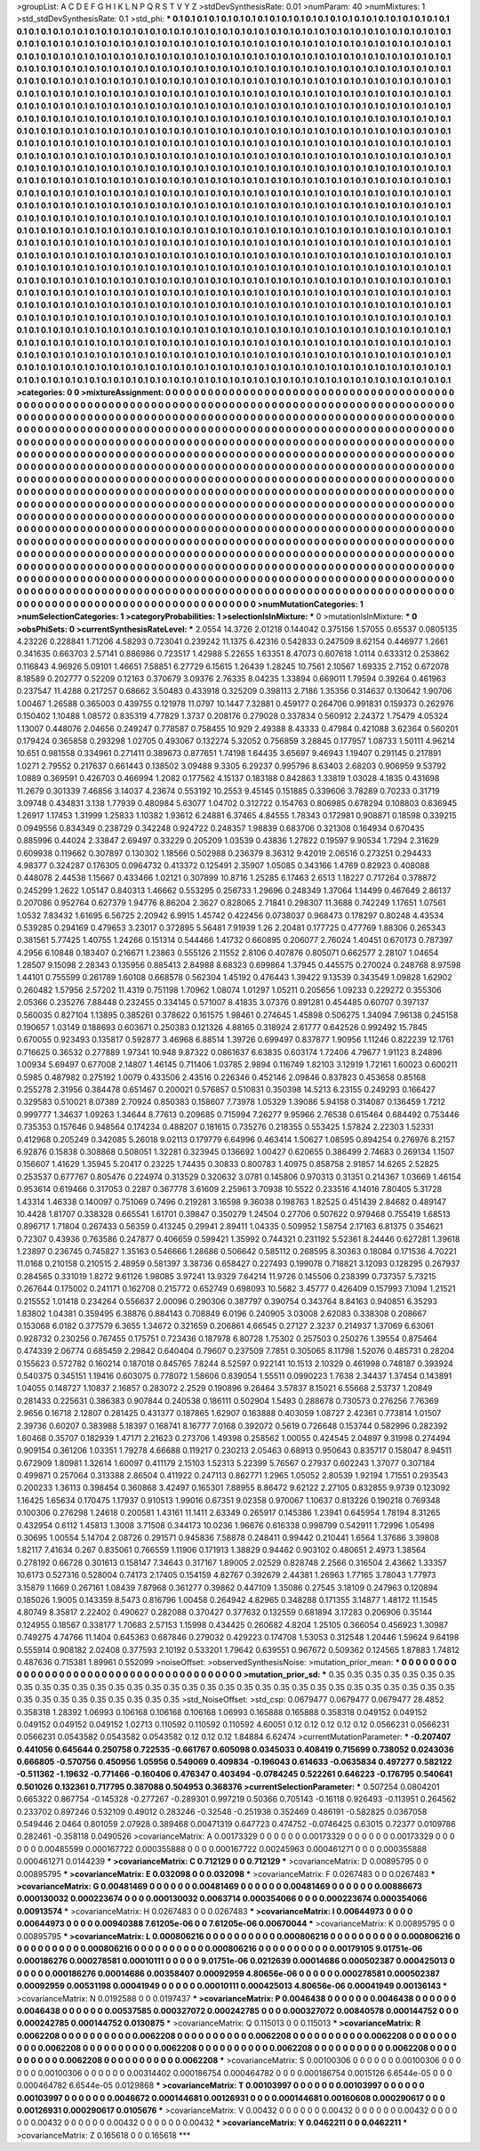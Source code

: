 >groupList:
A C D E F G H I K L
N P Q R S T V Y Z 
>stdDevSynthesisRate:
0.01 
>numParam:
40
>numMixtures:
1
>std_stdDevSynthesisRate:
0.1
>std_phi:
***
0.1 0.1 0.1 0.1 0.1 0.1 0.1 0.1 0.1 0.1
0.1 0.1 0.1 0.1 0.1 0.1 0.1 0.1 0.1 0.1
0.1 0.1 0.1 0.1 0.1 0.1 0.1 0.1 0.1 0.1
0.1 0.1 0.1 0.1 0.1 0.1 0.1 0.1 0.1 0.1
0.1 0.1 0.1 0.1 0.1 0.1 0.1 0.1 0.1 0.1
0.1 0.1 0.1 0.1 0.1 0.1 0.1 0.1 0.1 0.1
0.1 0.1 0.1 0.1 0.1 0.1 0.1 0.1 0.1 0.1
0.1 0.1 0.1 0.1 0.1 0.1 0.1 0.1 0.1 0.1
0.1 0.1 0.1 0.1 0.1 0.1 0.1 0.1 0.1 0.1
0.1 0.1 0.1 0.1 0.1 0.1 0.1 0.1 0.1 0.1
0.1 0.1 0.1 0.1 0.1 0.1 0.1 0.1 0.1 0.1
0.1 0.1 0.1 0.1 0.1 0.1 0.1 0.1 0.1 0.1
0.1 0.1 0.1 0.1 0.1 0.1 0.1 0.1 0.1 0.1
0.1 0.1 0.1 0.1 0.1 0.1 0.1 0.1 0.1 0.1
0.1 0.1 0.1 0.1 0.1 0.1 0.1 0.1 0.1 0.1
0.1 0.1 0.1 0.1 0.1 0.1 0.1 0.1 0.1 0.1
0.1 0.1 0.1 0.1 0.1 0.1 0.1 0.1 0.1 0.1
0.1 0.1 0.1 0.1 0.1 0.1 0.1 0.1 0.1 0.1
0.1 0.1 0.1 0.1 0.1 0.1 0.1 0.1 0.1 0.1
0.1 0.1 0.1 0.1 0.1 0.1 0.1 0.1 0.1 0.1
0.1 0.1 0.1 0.1 0.1 0.1 0.1 0.1 0.1 0.1
0.1 0.1 0.1 0.1 0.1 0.1 0.1 0.1 0.1 0.1
0.1 0.1 0.1 0.1 0.1 0.1 0.1 0.1 0.1 0.1
0.1 0.1 0.1 0.1 0.1 0.1 0.1 0.1 0.1 0.1
0.1 0.1 0.1 0.1 0.1 0.1 0.1 0.1 0.1 0.1
0.1 0.1 0.1 0.1 0.1 0.1 0.1 0.1 0.1 0.1
0.1 0.1 0.1 0.1 0.1 0.1 0.1 0.1 0.1 0.1
0.1 0.1 0.1 0.1 0.1 0.1 0.1 0.1 0.1 0.1
0.1 0.1 0.1 0.1 0.1 0.1 0.1 0.1 0.1 0.1
0.1 0.1 0.1 0.1 0.1 0.1 0.1 0.1 0.1 0.1
0.1 0.1 0.1 0.1 0.1 0.1 0.1 0.1 0.1 0.1
0.1 0.1 0.1 0.1 0.1 0.1 0.1 0.1 0.1 0.1
0.1 0.1 0.1 0.1 0.1 0.1 0.1 0.1 0.1 0.1
0.1 0.1 0.1 0.1 0.1 0.1 0.1 0.1 0.1 0.1
0.1 0.1 0.1 0.1 0.1 0.1 0.1 0.1 0.1 0.1
0.1 0.1 0.1 0.1 0.1 0.1 0.1 0.1 0.1 0.1
0.1 0.1 0.1 0.1 0.1 0.1 0.1 0.1 0.1 0.1
0.1 0.1 0.1 0.1 0.1 0.1 0.1 0.1 0.1 0.1
0.1 0.1 0.1 0.1 0.1 0.1 0.1 0.1 0.1 0.1
0.1 0.1 0.1 0.1 0.1 0.1 0.1 0.1 0.1 0.1
0.1 0.1 0.1 0.1 0.1 0.1 0.1 0.1 0.1 0.1
0.1 0.1 0.1 0.1 0.1 0.1 0.1 0.1 0.1 0.1
0.1 0.1 0.1 0.1 0.1 0.1 0.1 0.1 0.1 0.1
0.1 0.1 0.1 0.1 0.1 0.1 0.1 0.1 0.1 0.1
0.1 0.1 0.1 0.1 0.1 0.1 0.1 0.1 0.1 0.1
0.1 0.1 0.1 0.1 0.1 0.1 0.1 0.1 0.1 0.1
0.1 0.1 0.1 0.1 0.1 0.1 0.1 0.1 0.1 0.1
0.1 0.1 0.1 0.1 0.1 0.1 0.1 0.1 0.1 0.1
0.1 0.1 0.1 0.1 0.1 0.1 0.1 0.1 0.1 0.1
0.1 0.1 0.1 0.1 0.1 0.1 0.1 0.1 0.1 0.1
0.1 0.1 0.1 0.1 0.1 0.1 0.1 0.1 0.1 0.1
0.1 0.1 0.1 0.1 0.1 0.1 0.1 0.1 0.1 0.1
0.1 0.1 0.1 0.1 0.1 0.1 0.1 0.1 0.1 0.1
0.1 0.1 0.1 0.1 0.1 0.1 0.1 0.1 0.1 0.1
0.1 0.1 0.1 0.1 0.1 0.1 0.1 0.1 0.1 0.1
0.1 0.1 0.1 0.1 0.1 0.1 0.1 0.1 0.1 0.1
0.1 0.1 0.1 0.1 0.1 0.1 0.1 0.1 0.1 0.1
0.1 0.1 0.1 0.1 0.1 0.1 0.1 0.1 0.1 0.1
0.1 0.1 0.1 0.1 0.1 0.1 0.1 0.1 0.1 0.1
0.1 0.1 0.1 0.1 0.1 0.1 0.1 0.1 0.1 0.1
0.1 0.1 0.1 0.1 0.1 0.1 0.1 0.1 0.1 0.1
0.1 0.1 0.1 0.1 0.1 0.1 0.1 0.1 0.1 0.1
0.1 0.1 0.1 0.1 0.1 0.1 0.1 0.1 0.1 0.1
0.1 0.1 0.1 0.1 0.1 0.1 0.1 0.1 0.1 0.1
0.1 0.1 0.1 0.1 0.1 0.1 0.1 0.1 0.1 0.1
0.1 0.1 0.1 0.1 0.1 0.1 0.1 0.1 0.1 0.1
0.1 0.1 0.1 0.1 0.1 0.1 0.1 0.1 0.1 0.1
0.1 0.1 0.1 0.1 0.1 0.1 0.1 0.1 0.1 0.1
0.1 0.1 0.1 0.1 0.1 0.1 0.1 0.1 0.1 0.1
0.1 0.1 0.1 0.1 0.1 0.1 0.1 0.1 0.1 0.1
0.1 0.1 0.1 0.1 0.1 0.1 0.1 0.1 0.1 0.1
0.1 0.1 0.1 0.1 0.1 0.1 0.1 0.1 0.1 0.1
0.1 0.1 0.1 0.1 0.1 0.1 0.1 0.1 0.1 0.1
0.1 0.1 0.1 0.1 0.1 0.1 0.1 0.1 0.1 0.1
0.1 0.1 0.1 0.1 0.1 0.1 0.1 0.1 0.1 0.1
0.1 0.1 0.1 0.1 0.1 0.1 0.1 0.1 0.1 0.1
0.1 0.1 0.1 0.1 0.1 0.1 0.1 0.1 0.1 0.1
0.1 0.1 0.1 0.1 0.1 0.1 0.1 0.1 0.1 0.1
0.1 0.1 0.1 0.1 0.1 0.1 0.1 0.1 0.1 0.1
0.1 0.1 0.1 0.1 0.1 0.1 0.1 0.1 0.1 0.1
0.1 0.1 0.1 0.1 0.1 0.1 0.1 0.1 0.1 0.1
0.1 0.1 0.1 0.1 0.1 0.1 0.1 0.1 0.1 0.1
0.1 0.1 0.1 0.1 0.1 0.1 0.1 0.1 0.1 0.1
0.1 0.1 0.1 0.1 0.1 0.1 0.1 0.1 0.1 0.1
0.1 0.1 0.1 0.1 0.1 0.1 0.1 0.1 0.1 0.1
0.1 0.1 0.1 0.1 0.1 0.1 0.1 0.1 0.1 0.1
0.1 0.1 0.1 0.1 0.1 0.1 0.1 0.1 0.1 0.1
0.1 0.1 0.1 0.1 0.1 0.1 0.1 0.1 0.1 0.1
0.1 0.1 0.1 0.1 0.1 0.1 0.1 0.1 0.1 0.1
0.1 0.1 0.1 0.1 0.1 0.1 0.1 0.1 0.1 0.1
0.1 0.1 0.1 0.1 0.1 0.1 0.1 0.1 0.1 0.1
0.1 0.1 0.1 0.1 0.1 0.1 0.1 0.1 0.1 0.1
0.1 0.1 0.1 0.1 0.1 0.1 0.1 0.1 0.1 0.1
0.1 0.1 0.1 0.1 0.1 0.1 0.1 0.1 0.1 0.1
0.1 0.1 0.1 0.1 0.1 0.1 0.1 0.1 0.1 0.1
0.1 0.1 0.1 0.1 0.1 0.1 0.1 0.1 0.1 0.1
0.1 0.1 0.1 0.1 0.1 0.1 0.1 0.1 0.1 0.1
0.1 0.1 0.1 0.1 0.1 0.1 0.1 0.1 0.1 0.1
0.1 0.1 0.1 0.1 0.1 0.1 0.1 0.1 0.1 0.1
0.1 0.1 0.1 0.1 0.1 0.1 0.1 0.1 0.1 0.1
0.1 0.1 0.1 0.1 0.1 0.1 0.1 0.1 0.1 0.1
0.1 0.1 0.1 0.1 0.1 0.1 0.1 0.1 0.1 0.1
0.1 0.1 0.1 0.1 0.1 0.1 0.1 0.1 0.1 0.1
0.1 0.1 0.1 0.1 0.1 0.1 0.1 0.1 0.1 0.1
0.1 0.1 0.1 0.1 0.1 0.1 0.1 0.1 0.1 0.1
0.1 0.1 0.1 0.1 0.1 0.1 0.1 0.1 0.1 0.1
0.1 0.1 0.1 0.1 0.1 0.1 0.1 
>categories:
0 0
>mixtureAssignment:
0 0 0 0 0 0 0 0 0 0 0 0 0 0 0 0 0 0 0 0 0 0 0 0 0 0 0 0 0 0 0 0 0 0 0 0 0 0 0 0 0 0 0 0 0 0 0 0 0 0
0 0 0 0 0 0 0 0 0 0 0 0 0 0 0 0 0 0 0 0 0 0 0 0 0 0 0 0 0 0 0 0 0 0 0 0 0 0 0 0 0 0 0 0 0 0 0 0 0 0
0 0 0 0 0 0 0 0 0 0 0 0 0 0 0 0 0 0 0 0 0 0 0 0 0 0 0 0 0 0 0 0 0 0 0 0 0 0 0 0 0 0 0 0 0 0 0 0 0 0
0 0 0 0 0 0 0 0 0 0 0 0 0 0 0 0 0 0 0 0 0 0 0 0 0 0 0 0 0 0 0 0 0 0 0 0 0 0 0 0 0 0 0 0 0 0 0 0 0 0
0 0 0 0 0 0 0 0 0 0 0 0 0 0 0 0 0 0 0 0 0 0 0 0 0 0 0 0 0 0 0 0 0 0 0 0 0 0 0 0 0 0 0 0 0 0 0 0 0 0
0 0 0 0 0 0 0 0 0 0 0 0 0 0 0 0 0 0 0 0 0 0 0 0 0 0 0 0 0 0 0 0 0 0 0 0 0 0 0 0 0 0 0 0 0 0 0 0 0 0
0 0 0 0 0 0 0 0 0 0 0 0 0 0 0 0 0 0 0 0 0 0 0 0 0 0 0 0 0 0 0 0 0 0 0 0 0 0 0 0 0 0 0 0 0 0 0 0 0 0
0 0 0 0 0 0 0 0 0 0 0 0 0 0 0 0 0 0 0 0 0 0 0 0 0 0 0 0 0 0 0 0 0 0 0 0 0 0 0 0 0 0 0 0 0 0 0 0 0 0
0 0 0 0 0 0 0 0 0 0 0 0 0 0 0 0 0 0 0 0 0 0 0 0 0 0 0 0 0 0 0 0 0 0 0 0 0 0 0 0 0 0 0 0 0 0 0 0 0 0
0 0 0 0 0 0 0 0 0 0 0 0 0 0 0 0 0 0 0 0 0 0 0 0 0 0 0 0 0 0 0 0 0 0 0 0 0 0 0 0 0 0 0 0 0 0 0 0 0 0
0 0 0 0 0 0 0 0 0 0 0 0 0 0 0 0 0 0 0 0 0 0 0 0 0 0 0 0 0 0 0 0 0 0 0 0 0 0 0 0 0 0 0 0 0 0 0 0 0 0
0 0 0 0 0 0 0 0 0 0 0 0 0 0 0 0 0 0 0 0 0 0 0 0 0 0 0 0 0 0 0 0 0 0 0 0 0 0 0 0 0 0 0 0 0 0 0 0 0 0
0 0 0 0 0 0 0 0 0 0 0 0 0 0 0 0 0 0 0 0 0 0 0 0 0 0 0 0 0 0 0 0 0 0 0 0 0 0 0 0 0 0 0 0 0 0 0 0 0 0
0 0 0 0 0 0 0 0 0 0 0 0 0 0 0 0 0 0 0 0 0 0 0 0 0 0 0 0 0 0 0 0 0 0 0 0 0 0 0 0 0 0 0 0 0 0 0 0 0 0
0 0 0 0 0 0 0 0 0 0 0 0 0 0 0 0 0 0 0 0 0 0 0 0 0 0 0 0 0 0 0 0 0 0 0 0 0 0 0 0 0 0 0 0 0 0 0 0 0 0
0 0 0 0 0 0 0 0 0 0 0 0 0 0 0 0 0 0 0 0 0 0 0 0 0 0 0 0 0 0 0 0 0 0 0 0 0 0 0 0 0 0 0 0 0 0 0 0 0 0
0 0 0 0 0 0 0 0 0 0 0 0 0 0 0 0 0 0 0 0 0 0 0 0 0 0 0 0 0 0 0 0 0 0 0 0 0 0 0 0 0 0 0 0 0 0 0 0 0 0
0 0 0 0 0 0 0 0 0 0 0 0 0 0 0 0 0 0 0 0 0 0 0 0 0 0 0 0 0 0 0 0 0 0 0 0 0 0 0 0 0 0 0 0 0 0 0 0 0 0
0 0 0 0 0 0 0 0 0 0 0 0 0 0 0 0 0 0 0 0 0 0 0 0 0 0 0 0 0 0 0 0 0 0 0 0 0 0 0 0 0 0 0 0 0 0 0 0 0 0
0 0 0 0 0 0 0 0 0 0 0 0 0 0 0 0 0 0 0 0 0 0 0 0 0 0 0 0 0 0 0 0 0 0 0 0 0 0 0 0 0 0 0 0 0 0 0 0 0 0
0 0 0 0 0 0 0 0 0 0 0 0 0 0 0 0 0 0 0 0 0 0 0 0 0 0 0 0 0 0 0 0 0 0 0 0 0 0 0 0 0 0 0 0 0 0 0 0 0 0
0 0 0 0 0 0 0 0 0 0 0 0 0 0 0 0 0 
>numMutationCategories:
1
>numSelectionCategories:
1
>categoryProbabilities:
1 
>selectionIsInMixture:
***
0 
>mutationIsInMixture:
***
0 
>obsPhiSets:
0
>currentSynthesisRateLevel:
***
2.0554 14.3726 2.01218 0.144042 0.375156 1.57055 0.65537 0.0805135 4.23226 0.228841
1.71206 4.58293 0.723041 0.239242 11.1375 6.42316 0.542833 0.247509 8.62154 0.446977
1.2661 0.341635 0.663703 2.57141 0.886986 0.723517 1.42988 5.22655 1.63351 8.47073
0.607618 1.0114 0.633312 0.253862 0.116843 4.96926 5.09101 1.46651 7.58851 6.27729
6.15615 1.26439 1.28245 10.7561 2.10567 1.69335 2.7152 0.672078 8.18589 0.202777
0.52209 0.12163 0.370679 3.09376 2.76335 8.04235 1.33894 0.669011 1.79594 0.39264
0.461963 0.237547 11.4288 0.217257 0.68662 3.50483 0.433918 0.325209 0.398113 2.7186
1.35356 0.314637 0.130642 1.90706 1.00467 1.26588 0.365003 0.439755 0.121978 11.0797
10.1447 7.32881 0.459177 0.264706 0.991831 0.159373 0.262976 0.150402 1.10488 1.08572
0.835319 4.77829 1.3737 0.208176 0.279028 0.337834 0.560912 2.24372 1.75479 4.05324
1.13007 0.448076 2.04656 0.249247 0.778587 0.758455 10.929 2.49388 8.43333 0.47984
0.421088 3.62364 0.560201 0.179424 0.365858 0.293298 1.02705 0.493067 0.132274 5.32052
0.756859 3.28845 0.177957 1.08733 1.50111 4.96214 10.651 0.981558 0.334961 0.271411
0.389673 0.877651 1.74198 1.64435 3.65697 9.46943 1.19407 0.291145 0.217891 1.0271
2.79552 0.217637 0.661443 0.138502 3.09488 9.3305 6.29237 0.995796 8.63403 2.68203
0.906959 9.53792 1.0889 0.369591 0.426703 0.466994 1.2082 0.177562 4.15137 0.183188
0.842863 1.33819 1.03028 4.1835 0.431698 11.2679 0.301339 7.46856 3.14037 4.23674
0.553192 10.2553 9.45145 0.151885 0.339606 3.78289 0.70233 0.31719 3.09748 0.434831
3.138 1.77939 0.480984 5.63077 1.04702 0.312722 0.154763 0.806985 0.678294 0.108803
0.636945 1.26917 1.17453 1.31999 1.25833 1.10382 1.93612 6.24881 6.37465 4.84555
1.78343 0.172981 0.908871 0.18598 0.339215 0.0949556 0.834349 0.238729 0.342248 0.924722
0.248357 1.98839 0.683706 0.321308 0.164934 0.670435 0.885996 0.44024 2.33847 2.69497
0.33229 0.205209 1.03539 0.43836 1.27822 0.19597 9.90534 1.7294 2.31629 0.609938
0.119662 0.307897 0.130302 1.18566 0.502988 0.236379 8.36312 9.42019 2.06516 0.273251
0.294433 4.98377 0.324287 0.176305 0.0964732 0.413372 0.125491 2.35907 1.05085 0.343166
1.4769 0.82923 0.408088 0.448078 2.44538 1.15667 0.433466 1.02121 0.307899 10.8716
1.25285 6.17463 2.6513 1.18227 0.717264 0.378872 0.245299 1.2622 1.05147 0.840313
1.46662 0.553295 0.256733 1.29696 0.248349 1.37064 1.14499 0.467649 2.86137 0.207086
0.952764 0.627379 1.94776 8.86204 2.3627 0.828065 2.71841 0.298307 11.3688 0.742249
1.17651 1.07561 1.0532 7.83432 1.61695 6.56725 2.20942 6.9915 1.45742 0.422456
0.0738037 0.968473 0.178297 0.80248 4.43534 0.539285 0.294169 0.479653 3.23017 0.372895
5.56481 7.91939 1.26 2.20481 0.177725 0.477769 1.88306 0.265343 0.381561 5.77425
1.40755 1.24266 0.151314 0.544466 1.41732 0.660895 0.206077 2.76024 1.40451 0.670173
0.787397 4.2956 6.10848 0.183407 0.216671 1.23863 0.555126 2.11552 2.8106 0.407876
0.805071 0.662577 2.28107 1.04654 1.28507 9.15098 2.28343 0.135956 0.885413 2.84988
8.68323 0.699864 1.37945 0.445575 0.270024 0.248768 8.97598 1.44101 0.755599 0.261789
1.60108 0.668578 0.562304 1.45192 0.476443 1.39422 9.13539 0.343549 1.09828 1.62902
0.260482 1.57956 2.57202 11.4319 0.751198 1.70962 1.08074 1.01297 1.05211 0.205656
1.09233 0.229272 0.355306 2.05366 0.235276 7.88448 0.232455 0.334145 0.571007 8.41835
3.07376 0.891281 0.454485 0.60707 0.397137 0.560035 0.827104 1.13895 0.385261 0.378622
0.161575 1.98461 0.274645 1.45898 0.506275 1.34094 7.96138 0.245158 0.190657 1.03149
0.188693 0.603671 0.250383 0.121326 4.88165 0.318924 2.61777 0.642526 0.992492 15.7845
0.670055 0.923493 0.135817 0.592877 3.46968 6.88514 1.39726 0.699497 0.837877 1.90956
1.11246 0.822239 12.1761 0.716625 0.36532 0.277889 1.97341 10.948 9.87322 0.0861637
6.63835 0.603174 1.72406 4.79677 1.91123 8.24896 1.00934 5.69497 0.677008 2.14807
1.46145 0.711406 1.03785 2.9894 0.116749 1.82103 3.12919 1.72161 1.60023 0.600211
0.5985 0.487982 0.275192 1.0079 0.433506 2.43516 0.226346 0.452146 2.09846 0.837823
0.453658 0.85168 0.255278 2.31956 0.384478 0.651467 0.200021 0.576857 0.510831 0.350398
14.5213 6.23155 0.249293 0.166427 0.329583 0.510021 8.07389 2.70924 0.850383 0.158607
7.73978 1.05329 1.39086 5.94158 0.314087 0.136459 1.7212 0.999777 1.34637 1.09263
1.34644 8.77613 0.209685 0.715994 7.26277 9.95966 2.76538 0.615464 0.684492 0.753446
0.735353 0.157646 0.948564 0.174234 0.488207 0.181615 0.735276 0.218355 0.553425 1.57824
2.22303 1.52331 0.412968 0.205249 0.342085 5.26018 9.02113 0.179779 6.64996 0.463414
1.50627 1.08595 0.894254 0.276976 8.2157 6.92876 0.15838 0.308868 0.508051 1.32281
0.323945 0.136692 1.00427 0.620655 0.386499 2.74683 0.269134 1.1507 0.156607 1.41629
1.35945 5.20417 0.23225 1.74435 0.30833 0.800783 1.40975 0.858758 2.91857 14.6265
2.52825 0.253537 0.677767 0.805476 0.224974 0.313529 0.320632 3.0781 0.145806 0.970313
0.31351 0.214367 1.03669 1.46154 0.953614 0.619466 0.317053 0.2287 0.367778 3.61609
2.25961 3.70938 10.5522 0.233516 4.14016 7.80405 5.31728 1.43314 1.46338 0.140097
0.751069 0.7496 0.219281 3.16598 9.36038 0.198763 1.82525 0.451439 2.84682 0.489147
10.4428 1.81707 0.338328 0.665541 1.61701 0.39847 0.350279 1.24504 0.27706 0.507622
0.979468 0.755419 1.68513 0.896717 1.71804 0.267433 0.56359 0.413245 0.29941 2.89411
1.04335 0.509952 1.58754 2.17163 6.81375 0.354621 0.72307 0.43936 0.763586 0.247877
0.406659 0.599421 1.35992 0.744321 0.231192 5.52361 8.24446 0.627281 1.39618 1.23897
0.236745 0.745827 1.35163 0.546666 1.28686 0.506642 0.585112 0.268595 8.30363 0.18084
0.171536 4.70221 11.0168 0.210158 0.210515 2.48959 0.581397 3.38736 0.658427 0.227493
0.199078 0.718821 3.12093 0.128295 0.267937 0.284565 0.331019 1.8272 9.61126 1.98085
3.97241 13.9329 7.64214 11.9726 0.145506 0.238399 0.737357 5.73215 0.267644 0.175002
0.241171 0.162708 0.215772 0.652749 0.698093 10.5682 3.45777 0.426409 0.157993 7.1094
1.21521 0.215552 1.01418 0.234264 0.556637 2.00096 0.290306 0.387797 0.390754 0.343764
8.84163 0.940851 6.35293 1.83802 1.04381 0.359495 6.38876 0.884143 0.708849 6.0196
0.240905 3.03008 2.62083 0.338308 0.208667 0.153068 6.0182 0.377579 6.3655 1.34672
0.321659 0.206861 4.66545 0.27127 2.3237 0.214937 1.37069 6.63061 0.928732 0.230256
0.767455 0.175751 0.723436 0.187978 6.80728 1.75302 0.257503 0.250276 1.39554 0.875464
0.474339 2.06774 0.685459 2.29842 0.640404 0.79607 0.237509 7.7851 0.305065 8.11798
1.52076 0.485731 0.28204 0.155623 0.572782 0.160214 0.187018 0.845765 7.8244 8.52597
0.922141 10.1513 2.10329 0.461998 0.748187 0.393924 0.540375 0.345151 1.19416 0.603075
0.778072 1.58606 0.839054 1.55511 0.0990223 1.7638 2.34437 1.37454 0.143891 1.04055
0.148727 1.10837 2.16857 0.283072 2.2529 0.190896 9.26464 3.57837 8.15021 6.55668
2.53737 1.20849 0.281433 0.225631 0.386383 0.907844 0.240538 0.186111 0.502904 1.5493
0.288678 0.730573 0.276256 7.76369 2.9656 0.16718 2.12807 0.281425 0.431377 0.187865
1.62907 0.163888 0.403059 1.08727 2.42361 0.773814 1.01507 2.39736 0.60207 0.383988
5.18397 0.168741 8.16777 7.0168 0.392072 0.5619 0.726648 0.153744 0.582996 0.282392
1.60468 0.35707 0.182939 1.47171 2.21623 0.273706 1.49398 0.258562 1.00055 0.424545
2.04897 9.31998 0.274494 0.909154 0.361206 1.03351 1.79278 4.66688 0.119217 0.230213
2.05463 0.68913 0.950643 0.835717 0.158047 8.94511 0.672909 1.80981 1.32614 1.60097
0.411179 2.15103 1.52313 5.22399 5.76567 0.27937 0.602243 1.37077 0.307184 0.499871
0.257064 0.313388 2.86504 0.411922 0.247113 0.862771 1.2965 1.05052 2.80539 1.92194
1.71551 0.293543 0.200233 1.36113 0.398454 0.360868 3.42497 0.165301 7.88955 8.86472
9.62122 2.27105 0.832855 9.9739 0.123092 1.16425 1.65634 0.170475 1.17937 0.910513
1.99016 0.67351 9.02358 0.970067 1.10637 0.813226 0.190218 0.769348 0.100306 0.276298
1.24618 0.200581 1.43161 11.1411 2.63349 0.265917 0.145386 1.23941 0.645954 1.78194
8.31265 0.432954 0.6112 1.45813 1.3008 3.71508 0.344173 10.0236 1.96676 0.616338
0.998799 0.542911 1.72996 1.05498 0.30695 1.00554 5.14704 2.08726 0.291571 0.945836
7.58878 0.248411 0.99442 0.210441 1.6564 1.37686 3.39808 1.82117 7.41634 0.267
0.835061 0.766559 1.11906 0.171913 1.38829 0.94462 0.903102 0.480651 2.4973 1.38564
0.278192 0.66728 0.301613 0.158147 7.34643 0.317167 1.89005 2.02529 0.828748 2.2566
0.316504 2.43662 1.33357 10.6173 0.527316 0.528004 0.74173 2.17405 0.154159 4.82767
0.392679 2.44381 1.26963 1.77165 3.78043 1.77973 3.15879 1.1669 0.267161 1.08439
7.87968 0.361277 0.39862 0.447109 1.35086 0.27545 3.18109 0.247963 0.120894 0.185026
1.9005 0.143359 8.5473 0.816796 1.00458 0.264942 4.82965 0.348288 0.171355 3.14877
1.48172 11.1545 4.80749 8.35817 2.22402 0.490627 0.282088 0.370427 0.377632 0.132559
0.681894 3.17283 0.206906 0.35144 0.124955 0.18567 0.338177 1.70683 2.57153 1.15998
0.434425 0.260682 4.8204 1.25105 0.366054 0.456923 1.30987 0.749275 4.74766 11.1404
0.645363 0.687846 0.279032 0.429223 0.174708 1.53053 0.312548 1.20446 1.59624 9.64198
0.555914 0.908182 2.02408 0.377593 2.10192 0.533201 1.79642 0.639551 0.967672 0.509362
0.124565 1.87883 1.74812 0.487636 0.715381 1.89961 0.552099 
>noiseOffset:
>observedSynthesisNoise:
>mutation_prior_mean:
***
0 0 0 0 0 0 0 0 0 0
0 0 0 0 0 0 0 0 0 0
0 0 0 0 0 0 0 0 0 0
0 0 0 0 0 0 0 0 0 0
>mutation_prior_sd:
***
0.35 0.35 0.35 0.35 0.35 0.35 0.35 0.35 0.35 0.35
0.35 0.35 0.35 0.35 0.35 0.35 0.35 0.35 0.35 0.35
0.35 0.35 0.35 0.35 0.35 0.35 0.35 0.35 0.35 0.35
0.35 0.35 0.35 0.35 0.35 0.35 0.35 0.35 0.35 0.35
>std_NoiseOffset:
>std_csp:
0.0679477 0.0679477 0.0679477 28.4852 0.358318 1.28392 1.06993 0.106168 0.106168 0.106168
1.06993 0.165888 0.165888 0.358318 0.049152 0.049152 0.049152 0.049152 0.049152 1.02713
0.110592 0.110592 0.110592 4.60051 0.12 0.12 0.12 0.12 0.12 0.0566231
0.0566231 0.0566231 0.0543582 0.0543582 0.0543582 0.12 0.12 0.12 1.84884 6.62474
>currentMutationParameter:
***
-0.207407 0.441056 0.645644 0.250758 0.722535 -0.661767 0.605098 0.0345033 0.408419 0.715699
0.738052 0.0243036 0.666805 -0.570756 0.450956 1.05956 0.549069 0.409834 -0.196043 0.614633
-0.0635834 0.497277 0.582122 -0.511362 -1.19632 -0.771466 -0.160406 0.476347 0.403494 -0.0784245
0.522261 0.646223 -0.176795 0.540641 0.501026 0.132361 0.717795 0.387088 0.504953 0.368376
>currentSelectionParameter:
***
0.507254 0.0804201 0.665322 0.867754 -0.145328 -0.277267 -0.289301 0.997219 0.50366 0.705143
-0.16118 0.926493 -0.113951 0.264562 0.233702 0.897246 0.532109 0.49012 0.283246 -0.32548
-0.251938 0.352469 0.486191 -0.582825 0.0367058 0.549446 2.0464 0.801059 2.07928 0.389468
0.00471319 0.647723 0.474752 -0.0746425 0.63015 0.72377 0.0109786 0.282461 -0.358118 0.0490526
>covarianceMatrix:
A
0.00173329	0	0	0	0	0	
0	0.00173329	0	0	0	0	
0	0	0.00173329	0	0	0	
0	0	0	0.00485599	0.000167722	0.000355888	
0	0	0	0.000167722	0.00245963	0.000461271	
0	0	0	0.000355888	0.000461271	0.0144239	
***
>covarianceMatrix:
C
0.712129	0	
0	0.712129	
***
>covarianceMatrix:
D
0.00895795	0	
0	0.00895795	
***
>covarianceMatrix:
E
0.032098	0	
0	0.032098	
***
>covarianceMatrix:
F
0.0267483	0	
0	0.0267483	
***
>covarianceMatrix:
G
0.00481469	0	0	0	0	0	
0	0.00481469	0	0	0	0	
0	0	0.00481469	0	0	0	
0	0	0	0.00886673	0.000130032	0.000223674	
0	0	0	0.000130032	0.0063714	0.000354066	
0	0	0	0.000223674	0.000354066	0.00913574	
***
>covarianceMatrix:
H
0.0267483	0	
0	0.0267483	
***
>covarianceMatrix:
I
0.00644973	0	0	0	
0	0.00644973	0	0	
0	0	0.00940388	7.61205e-06	
0	0	7.61205e-06	0.00670044	
***
>covarianceMatrix:
K
0.00895795	0	
0	0.00895795	
***
>covarianceMatrix:
L
0.000806216	0	0	0	0	0	0	0	0	0	
0	0.000806216	0	0	0	0	0	0	0	0	
0	0	0.000806216	0	0	0	0	0	0	0	
0	0	0	0.000806216	0	0	0	0	0	0	
0	0	0	0	0.000806216	0	0	0	0	0	
0	0	0	0	0	0.00179105	9.01751e-06	0.000186276	0.000278581	0.00010111	
0	0	0	0	0	9.01751e-06	0.0212639	0.00014686	0.000502387	0.000425013	
0	0	0	0	0	0.000186276	0.00014686	0.00358407	0.00092959	4.80656e-06	
0	0	0	0	0	0.000278581	0.000502387	0.00092959	0.00531198	0.00041949	
0	0	0	0	0	0.00010111	0.000425013	4.80656e-06	0.00041949	0.00136143	
***
>covarianceMatrix:
N
0.0192588	0	
0	0.0197437	
***
>covarianceMatrix:
P
0.0046438	0	0	0	0	0	
0	0.0046438	0	0	0	0	
0	0	0.0046438	0	0	0	
0	0	0	0.00537585	0.000327072	0.000242785	
0	0	0	0.000327072	0.00840578	0.000144752	
0	0	0	0.000242785	0.000144752	0.0130875	
***
>covarianceMatrix:
Q
0.115013	0	
0	0.115013	
***
>covarianceMatrix:
R
0.0062208	0	0	0	0	0	0	0	0	0	
0	0.0062208	0	0	0	0	0	0	0	0	
0	0	0.0062208	0	0	0	0	0	0	0	
0	0	0	0.0062208	0	0	0	0	0	0	
0	0	0	0	0.0062208	0	0	0	0	0	
0	0	0	0	0	0.0062208	0	0	0	0	
0	0	0	0	0	0	0.0062208	0	0	0	
0	0	0	0	0	0	0	0.0062208	0	0	
0	0	0	0	0	0	0	0	0.0062208	0	
0	0	0	0	0	0	0	0	0	0.0062208	
***
>covarianceMatrix:
S
0.00100306	0	0	0	0	0	
0	0.00100306	0	0	0	0	
0	0	0.00100306	0	0	0	
0	0	0	0.00314402	0.000186754	0.000464782	
0	0	0	0.000186754	0.0015126	6.6544e-05	
0	0	0	0.000464782	6.6544e-05	0.0129868	
***
>covarianceMatrix:
T
0.00103997	0	0	0	0	0	
0	0.00103997	0	0	0	0	
0	0	0.00103997	0	0	0	
0	0	0	0.0046672	0.000144681	0.00126931	
0	0	0	0.000144681	0.00160608	0.000290617	
0	0	0	0.00126931	0.000290617	0.0105676	
***
>covarianceMatrix:
V
0.00432	0	0	0	0	0	
0	0.00432	0	0	0	0	
0	0	0.00432	0	0	0	
0	0	0	0.00432	0	0	
0	0	0	0	0.00432	0	
0	0	0	0	0	0.00432	
***
>covarianceMatrix:
Y
0.0462211	0	
0	0.0462211	
***
>covarianceMatrix:
Z
0.165618	0	
0	0.165618	
***
